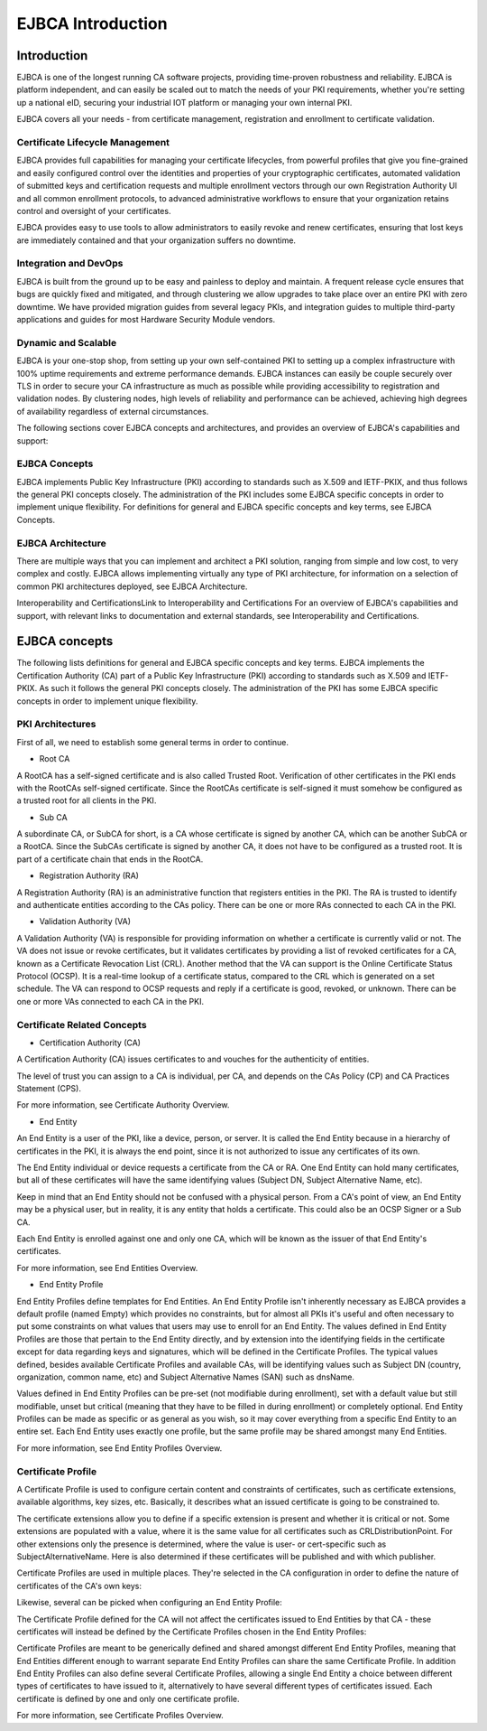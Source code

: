 
******************
EJBCA Introduction
******************


Introduction
============

EJBCA is one of the longest running CA software projects, providing time-proven robustness and reliability. EJBCA is platform independent, and can easily be scaled out to match the needs of your PKI requirements, whether you're setting up a national eID, securing your industrial IOT platform or managing your own internal PKI. 

EJBCA covers all your needs - from certificate management, registration and enrollment to certificate validation.

Certificate Lifecycle Management
~~~~~~~~~~~~~~~~~~~~~~~~~~~~~~~~
EJBCA provides full capabilities for managing your certificate lifecycles, from powerful profiles that give you fine-grained and easily configured control over the identities and properties of your cryptographic certificates, automated validation of submitted keys and certification requests and multiple enrollment vectors through our own Registration Authority UI and all common enrollment protocols, to advanced administrative workflows to ensure that your organization retains control and oversight of your certificates.

EJBCA provides easy to use tools to allow administrators to easily revoke and renew certificates, ensuring that lost keys are immediately contained and that your organization suffers no downtime. 

Integration and DevOps
~~~~~~~~~~~~~~~~~~~~~~
EJBCA is built from the ground up to be easy and painless to deploy and maintain. A frequent release cycle ensures that bugs are quickly fixed and mitigated, and through clustering we allow upgrades to take place over an entire PKI with zero downtime. We have provided migration guides from several legacy PKIs, and integration guides to multiple third-party applications and guides for most Hardware Security Module vendors. 

Dynamic and Scalable
~~~~~~~~~~~~~~~~~~~~~
EJBCA is your one-stop shop, from setting up your own self-contained PKI to setting up a complex infrastructure with 100% uptime requirements and extreme performance demands. EJBCA instances can easily be couple securely over TLS in order to secure your CA infrastructure as much as possible while providing accessibility to registration and validation nodes. By clustering nodes, high levels of reliability and performance can be achieved, achieving high degrees of availability regardless of external circumstances. 



The following sections cover EJBCA concepts and architectures, and provides an overview of EJBCA's capabilities and support:

EJBCA Concepts
~~~~~~~~~~~~~~
EJBCA implements Public Key Infrastructure (PKI) according to standards such as X.509 and IETF-PKIX, and thus follows the general PKI concepts closely. The administration of the PKI includes some EJBCA specific concepts in order to implement unique flexibility. For definitions for general and EJBCA specific concepts and key terms, see EJBCA Concepts.

EJBCA Architecture
~~~~~~~~~~~~~~~~~~
There are multiple ways that you can implement and architect a PKI solution, ranging from simple and low cost, to very complex and costly. EJBCA allows implementing virtually any type of PKI architecture, for information on a selection of common PKI architectures deployed, see EJBCA Architecture.

Interoperability and CertificationsLink to Interoperability and Certifications
For an overview of EJBCA's capabilities and support, with relevant links to documentation and external standards, see Interoperability and Certifications.


EJBCA concepts
==============

The following lists definitions for general and EJBCA specific concepts and key terms. EJBCA implements the Certification Authority (CA) part of a Public Key Infrastructure (PKI) according to standards such as X.509 and IETF-PKIX. As such it follows the general PKI concepts closely. The administration of the PKI has some EJBCA specific concepts in order to implement unique flexibility.

PKI Architectures
~~~~~~~~~~~~~~~~~

First of all, we need to establish some general terms in order to continue.

.. image:: ../images/pki-architecture.png
    :scale: 70 %
    :align: center

* Root CA
A RootCA has a self-signed certificate and is also called Trusted Root. Verification of other certificates in the PKI ends with the RootCAs self-signed certificate. Since the RootCAs certificate is self-signed it must somehow be configured as a trusted root for all clients in the PKI.

* Sub CA
A subordinate CA, or SubCA for short, is a CA whose certificate is signed by another CA, which can be another SubCA or a RootCA. Since the SubCAs certificate is signed by another CA, it does not have to be configured as a trusted root. It is part of a certificate chain that ends in the RootCA.

* Registration Authority (RA)
A Registration Authority (RA) is an administrative function that registers entities in the PKI. The RA is trusted to identify and authenticate entities according to the CAs policy. There can be one or more RAs connected to each CA in the PKI.

* Validation Authority (VA)
A Validation Authority (VA) is responsible for providing information on whether a certificate is currently valid or not. The VA does not issue or revoke certificates, but it validates certificates by providing a list of revoked certificates for a CA, known as a Certificate Revocation List (CRL). Another method that the VA can support is the Online Certificate Status Protocol (OCSP). It is a real-time lookup of a certificate status, compared to the CRL which is generated on a set schedule. The VA can respond to OCSP requests and reply if a certificate is good, revoked, or unknown. There can be one or more VAs connected to each CA in the PKI.

Certificate Related Concepts
~~~~~~~~~~~~~~~~~~~~~~~~~~~~

* Certification Authority (CA)

A Certification Authority (CA) issues certificates to and vouches for the authenticity of entities. 

The level of trust you can assign to a CA is individual, per CA, and depends on the CAs Policy (CP) and CA Practices Statement (CPS). 

For more information, see Certificate Authority Overview.

* End Entity
An End Entity is a user of the PKI, like a device, person, or server. It is called the End Entity because in a hierarchy of certificates in the PKI, it is always the end point, since it is not authorized to issue any certificates of its own.

The End Entity individual or device requests a certificate from the CA or RA. One End Entity can hold many certificates, but all of these certificates will have the same identifying values (Subject DN, Subject Alternative Name, etc). 

.. image:: ../images/end-entity.png
    :scale: 70 %
    :align: center

Keep in mind that an End Entity should not be confused with a physical person. From a CA's point of view, an End Entity may be a physical user, but in reality, it is any entity that holds a certificate. This could also be an OCSP Signer or a Sub CA.

.. image:: ../images/subca.png
    :scale: 70 %
    :align: center

Each End Entity is enrolled against one and only one CA, which will be known as the issuer of that End Entity's certificates. 

For more information, see End Entities Overview.

* End Entity Profile
End Entity Profiles define templates for End Entities. An End Entity Profile isn't inherently necessary as EJBCA provides a default profile (named Empty) which provides no constraints, but for almost all PKIs it's useful and often necessary to put some constraints on what values that users may use to enroll for an End Entity. The values defined in End Entity Profiles are those that pertain to the End Entity directly, and by extension into the identifying fields in the certificate except for data regarding keys and signatures, which will be defined in the Certificate Profiles. The typical values defined, besides available Certificate Profiles and available CAs, will be identifying values such as Subject DN (country, organization, common name, etc) and Subject Alternative Names (SAN) such as dnsName.

.. image:: ../images/certificate-profile.png
    :scale: 70 %
    :align: center

Values defined in End Entity Profiles can be pre-set (not modifiable during enrollment), set with a default value but still modifiable, unset but critical (meaning that they have to be filled in during enrollment) or completely optional. End Entity Profiles can be made as specific or as general as you wish, so it may cover everything from a specific End Entity to an entire set. Each End Entity uses exactly one profile, but the same profile may be shared amongst many End Entities.

.. image:: ../images/end-entity-profile-example.png
    :scale: 70 %
    :align: center

For more information, see End Entity Profiles Overview.

Certificate Profile
~~~~~~~~~~~~~~~~~~~

A Certificate Profile is used to configure certain content and constraints of certificates, such as certificate extensions, available algorithms, key sizes, etc. Basically, it describes what an issued certificate is going to be constrained to. 

.. image:: ../images/certificate-extensions.png
    :scale: 70 %
    :align: center

The certificate extensions allow you to define if a specific extension is present and whether it is critical or not. Some extensions are populated with a value, where it is the same value for all certificates such as CRLDistributionPoint. For other extensions only the presence is determined, where the value is user- or cert-specific such as SubjectAlternativeName. Here is also determined if these certificates will be published and with which publisher.

Certificate Profiles are used in multiple places. They're selected in the CA configuration in order to define the nature of certificates of the CA's own keys:

.. image:: ../images/ca-certificate-data.png
    :scale: 70 %
    :align: center

Likewise, several can be picked when configuring an End Entity Profile:

.. image:: ../images/main-certificate-data.png
    :scale: 70 %
    :align: center

The Certificate Profile defined for the CA will not affect the certificates issued to End Entities by that CA - these certificates will instead be defined by the Certificate Profiles chosen in the End Entity Profiles: 

.. image:: ../images/end-entity-profile-example2.png
    :scale: 70 %
    :align: center

Certificate Profiles are meant to be generically defined and shared amongst different End Entity Profiles, meaning that End Entities different enough to warrant separate End Entity Profiles can share the same Certificate Profile. In addition End Entity Profiles can also define several Certificate Profiles, allowing a single End Entity a choice between different types of certificates to have issued to it, alternatively to have several different types of certificates issued. Each certificate is defined by one and only one certificate profile.

For more information, see Certificate Profiles Overview.


